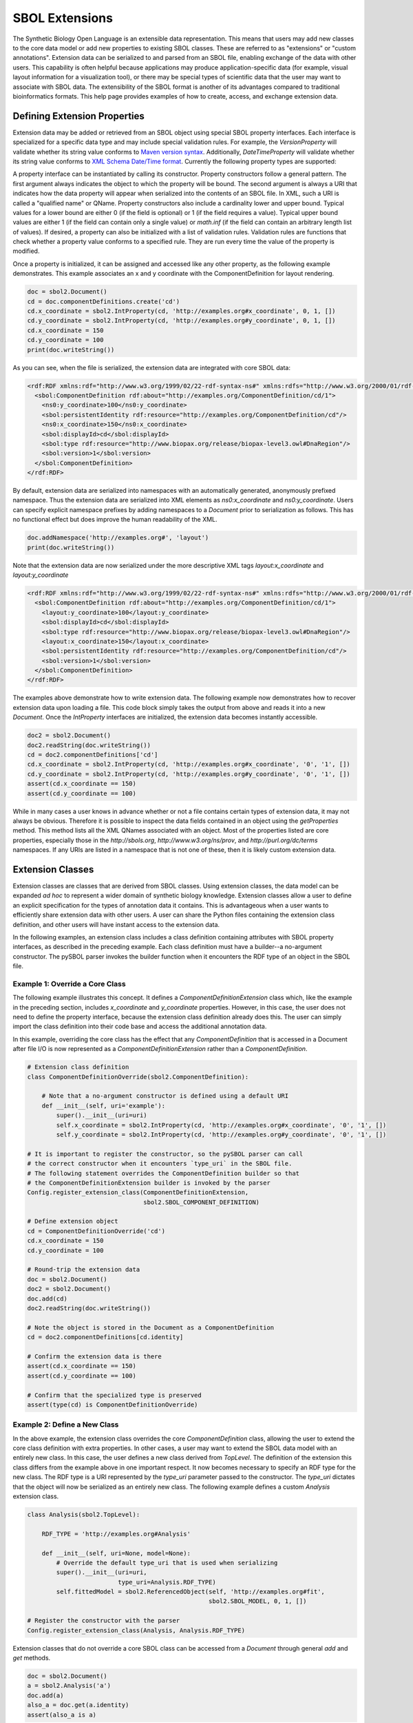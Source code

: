 SBOL Extensions
=============================
The Synthetic Biology Open Language is an extensible data representation. This means that users may add new classes to the core data model or add new properties to existing SBOL classes. These are referred to as "extensions" or "custom annotations".  Extension data can be serialized to and parsed from an SBOL file, enabling exchange of the data with other users. This capability is often helpful because applications may produce application-specific data (for example, visual layout information for a visualization tool), or there may be special types of scientific data that the user may want to associate with SBOL data. The extensibility of the SBOL format is another of its advantages compared to traditional bioinformatics formats. This help page provides examples of how to create, access, and exchange extension data.

-----------------------------
Defining Extension Properties
-----------------------------

Extension data may be added or retrieved from an SBOL object using special SBOL property interfaces. Each interface is specialized for a specific data type and may include special validation rules. For example, the `VersionProperty` will validate whether its string value conforms to `Maven version syntax <https://docs.oracle.com/middleware/1212/core/MAVEN/maven_version.htm#MAVEN8855>`_. Additionally, `DateTimeProperty` will validate whether its string value conforms to `XML Schema Date/Time format <https://www.w3schools.com/xml/schema_dtypes_date.asp>`_. Currently the following property types are supported:

.. code:: python
    TextProperty
    URIProperty
    IntProperty
    FloatProperty
    VersionProperty
    DateTimeProperty
    ReferencedObject
    OwnedObject
.. end

A property interface can be instantiated by calling its constructor. Property constructors follow a general pattern. The first argument always indicates the object to which the property will be bound. The second argument is always a URI that indicates how the data property will appear when serialized into the contents of an SBOL file. In XML, such a URI is called a "qualified name" or QName. Property constructors also include a cardinality lower and upper bound. Typical values for a lower bound are either 0 (if the field is optional) or 1 (if the field requires a value). Typical upper bound values are either 1 (if the field can contain only a single value) or `math.inf` (if the field can contain an arbitrary length list of values). If desired, a property can also be initialized with a list of validation rules. Validation rules are functions that check whether a property value conforms to a specified rule. They are run every time the value of the property is modified.

Once a property is initialized, it can be assigned and accessed like any other property, as the following example demonstrates. This example associates an x and y coordinate with the ComponentDefinition for layout rendering.

.. code:: python

  doc = sbol2.Document()
  cd = doc.componentDefinitions.create('cd')
  cd.x_coordinate = sbol2.IntProperty(cd, 'http://examples.org#x_coordinate', 0, 1, [])
  cd.y_coordinate = sbol2.IntProperty(cd, 'http://examples.org#y_coordinate', 0, 1, [])
  cd.x_coordinate = 150
  cd.y_coordinate = 100
  print(doc.writeString())
.. end

As you can see, when the file is serialized, the extension data are integrated with core SBOL data:

.. code:: xml

  <rdf:RDF xmlns:rdf="http://www.w3.org/1999/02/22-rdf-syntax-ns#" xmlns:rdfs="http://www.w3.org/2000/01/rdf-schema#" xmlns:xsd="http://www.w3.org/2001/XMLSchema#" xmlns:sbol="http://sbols.org/v2#" xmlns:ns0="http://examples.org#">
    <sbol:ComponentDefinition rdf:about="http://examples.org/ComponentDefinition/cd/1">
      <ns0:y_coordinate>100</ns0:y_coordinate>
      <sbol:persistentIdentity rdf:resource="http://examples.org/ComponentDefinition/cd"/>
      <ns0:x_coordinate>150</ns0:x_coordinate>
      <sbol:displayId>cd</sbol:displayId>
      <sbol:type rdf:resource="http://www.biopax.org/release/biopax-level3.owl#DnaRegion"/>
      <sbol:version>1</sbol:version>
    </sbol:ComponentDefinition>
  </rdf:RDF>
.. end

By default, extension data are serialized into namespaces with an automatically generated, anonymously prefixed namespace. Thus the extension data are serialized into XML elements as `ns0:x_coordinate` and `ns0:y_coordinate`. Users can specify explicit namespace prefixes by adding namespaces to a `Document` prior to serialization as follows. This has no functional effect but does improve the human readability of the XML.

.. code:: python

  doc.addNamespace('http://examples.org#', 'layout')
  print(doc.writeString())
.. end

Note that the extension data are now serialized under the more descriptive XML tags `layout:x_coordinate` and `layout:y_coordinate`

.. code:: xml

  <rdf:RDF xmlns:rdf="http://www.w3.org/1999/02/22-rdf-syntax-ns#" xmlns:rdfs="http://www.w3.org/2000/01/rdf-schema#" xmlns:xsd="http://www.w3.org/2001/XMLSchema#" xmlns:layout="http://examples.org#" xmlns:sbol="http://sbols.org/v2#">
    <sbol:ComponentDefinition rdf:about="http://examples.org/ComponentDefinition/cd/1">
      <layout:y_coordinate>100</layout:y_coordinate>
      <sbol:displayId>cd</sbol:displayId>
      <sbol:type rdf:resource="http://www.biopax.org/release/biopax-level3.owl#DnaRegion"/>
      <layout:x_coordinate>150</layout:x_coordinate>
      <sbol:persistentIdentity rdf:resource="http://examples.org/ComponentDefinition/cd"/>
      <sbol:version>1</sbol:version>
    </sbol:ComponentDefinition>
  </rdf:RDF>
.. end

The examples above demonstrate how to write extension data. The following example now demonstrates how to recover extension data upon loading a file. This code block simply takes the output from above and reads it into a new `Document`. Once the `IntProperty` interfaces are initialized, the extension data becomes instantly accessible.

.. code:: xml

  doc2 = sbol2.Document()
  doc2.readString(doc.writeString())
  cd = doc2.componentDefinitions['cd']
  cd.x_coordinate = sbol2.IntProperty(cd, 'http://examples.org#x_coordinate', '0', '1', [])
  cd.y_coordinate = sbol2.IntProperty(cd, 'http://examples.org#y_coordinate', '0', '1', [])
  assert(cd.x_coordinate == 150)
  assert(cd.y_coordinate == 100)
.. end

While in many cases a user knows in advance whether or not a file contains certain types of extension data, it may not always be obvious. Therefore it is possible to inspect the data fields contained in an object using the `getProperties` method. This method lists all the XML QNames associated with an object. Most of the properties listed are core properties, especially those in the `http://sbols.org`, `http://www.w3.org/ns/prov`, and `http://purl.org/dc/terms` namespaces. If any URIs are listed in a namespace that is not one of these, then it is likely custom extension data.

.. code:: python
  print(cd.getProperties)

  ['http://sbols.org/v2#identity', 'http://sbols.org/v2#persistentIdentity', 'http://sbols.org/v2#displayId', 'http://sbols.org/v2#version', 'http://purl.org/dc/terms/title', 'http://purl.org/dc/terms/description', 'http://www.w3.org/ns/prov#wasDerivedFrom', 'http://www.w3.org/ns/prov#wasGeneratedBy', 'http://sbols.org/v2#attachment', 'http://sbols.org/v2#type', 'http://sbols.org/v2#role', 'http://sbols.org/v2#sequence', 'http://examples.org#x_coordinate', 'http://examples.org#y_coordinate', 'http://sbols.org/v2#sequenceAnnotation', 'http://sbols.org/v2#component', 'http://sbols.org/v2#sequenceConstraint']
.. end

-----------------------------------
Extension Classes
-----------------------------------
Extension classes are classes that are derived from SBOL classes. Using extension classes, the data model can be expanded *ad hoc* to represent a wider domain of synthetic biology knowledge. Extension classes allow a user to define an explicit specification for the types of annotation data it contains. This is advantageous when a user wants to efficiently share extension data with other users. A user can share the Python files containing the extension class definition, and other users will have instant access to the extension data.

In the following examples, an extension class includes a class definition containing attributes with SBOL property interfaces, as described in the preceding example. Each class definition must have a builder--a no-argument constructor. The pySBOL parser invokes the builder function when it encounters the RDF type of an object in the SBOL file.

Example 1: Override a Core Class
--------------------------------

The following example illustrates this concept. It defines a `ComponentDefinitionExtension` class which, like the example in the preceding section, includes `x_coordinate` and `y_coordinate` properties. However, in this case, the user does not need to define the property interface, because the extension class definition already does this. The user can simply import the class definition into their code base and access the additional annotation data.

In this example, overriding the core class has the effect that any `ComponentDefinition` that is accessed in a Document after file I/O is now represented as a `ComponentDefinitionExtension` rather than a `ComponentDefinition`. 

.. code:: python

  # Extension class definition
  class ComponentDefinitionOverride(sbol2.ComponentDefinition):

      # Note that a no-argument constructor is defined using a default URI
      def __init__(self, uri='example'):
          super().__init__(uri=uri)
          self.x_coordinate = sbol2.IntProperty(cd, 'http://examples.org#x_coordinate', '0', '1', [])
          self.y_coordinate = sbol2.IntProperty(cd, 'http://examples.org#y_coordinate', '0', '1', [])

  # It is important to register the constructor, so the pySBOL parser can call
  # the correct constructor when it encounters `type_uri` in the SBOL file.
  # The following statement overrides the ComponentDefinition builder so that
  # the ComponentDefinitionExtension builder is invoked by the parser
  Config.register_extension_class(ComponentDefinitionExtension,
                                  sbol2.SBOL_COMPONENT_DEFINITION)

  # Define extension object
  cd = ComponentDefinitionOverride('cd')
  cd.x_coordinate = 150
  cd.y_coordinate = 100

  # Round-trip the extension data
  doc = sbol2.Document()
  doc2 = sbol2.Document()
  doc.add(cd)
  doc2.readString(doc.writeString())

  # Note the object is stored in the Document as a ComponentDefinition
  cd = doc2.componentDefinitions[cd.identity]

  # Confirm the extension data is there
  assert(cd.x_coordinate == 150)
  assert(cd.y_coordinate == 100)

  # Confirm that the specialized type is preserved
  assert(type(cd) is ComponentDefinitionOverride)
.. end

Example 2: Define a New Class
-----------------------------
In the above example, the extension class overrides the core `ComponentDefinition` class, allowing the user to extend the core class definition with extra properties. In other cases, a user may want to extend the SBOL data model with an entirely new class. In this case, the user defines a new class derived from `TopLevel`. The definition of the extension this class differs from the example above in one important respect. It now becomes necessary to specify an RDF type for the new class. The RDF type is a URI represented by the `type_uri` parameter passed to the constructor. The `type_uri` dictates that the object will now be serialized as an entirely new class. The following example defines a custom `Analysis` extension class.

.. code:: python

  class Analysis(sbol2.TopLevel):

      RDF_TYPE = 'http://examples.org#Analysis'

      def __init__(self, uri=None, model=None):
          # Override the default type_uri that is used when serializing
          super().__init__(uri=uri,
                           type_uri=Analysis.RDF_TYPE)
          self.fittedModel = sbol2.ReferencedObject(self, 'http://examples.org#fit',
                                                    sbol2.SBOL_MODEL, 0, 1, [])

  # Register the constructor with the parser
  Config.register_extension_class(Analysis, Analysis.RDF_TYPE)
.. end

Extension classes that do not override a core SBOL class can be accessed from a `Document` through general `add` and `get` methods. 

.. code:: python

  doc = sbol2.Document()
  a = sbol2.Analysis('a')
  doc.add(a)
  also_a = doc.get(a.identity)
  assert(also_a is a)

.. end

Composition
-----------

It is also possible to create extension classes that have a parent-child compositional relationship. In this case the child class should be defined to inherit from `Identified`, while the parent class inherits from `TopLevel`. The child class is referenced through an `OwnedObject` interface. The following example introduces the `DataSheet` class which can now be referenced through the parent `Analysis` class.

.. code:: python

  class DataSheet(sbol2.Identified):

      RDF_TYPE = 'http://examples.org#DataSheet'

      def __init__(self, uri='example'):
          super().__init__(uri=uri,
                           type_uri=DataSheet.RDF_TYPE)
          self.transcriptionRate = sbol2.FloatProperty(self, 'http://examples.org#txRate',
                                                       0, 1, [])

  class Analysis(sbol2.TopLevel):

      RDF_TYPE = 'http://examples.org#Analysis'

      def __init__(self, uri=None, model=None):
          super().__init__(uri=uri,
                           type_uri=Analysis.RDF_TYPE)
          self.fittedModel = sbol2.ReferencedObject(self, 'http://examples.org#fittedModel',
                                                    sbol2.SBOL_MODEL, 0, 1, [])
          self.dataSheet = sbol2.OwnedObject(self, 'http://examples.org#dataSheet',
                                             DataSheet, 0, 1, [])

  doc = sbol2.Document()
  analysis = Analysis('foo')
  doc.add(analysis)
  analysis.dataSheet = DataSheet('foo')
  analysis.dataSheet.transcriptionRate = 96.3
.. end
